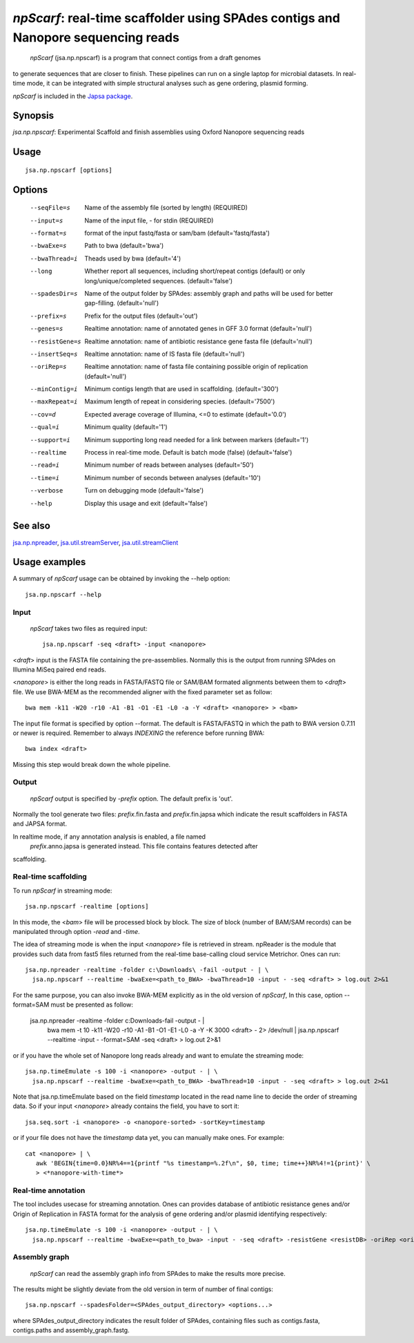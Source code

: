 ---------------------------------------------------------------------------------------
 *npScarf*: real-time scaffolder using SPAdes contigs and Nanopore sequencing reads
---------------------------------------------------------------------------------------

 *npScarf* (jsa.np.npscarf) is a program that connect contigs from a draft genomes 
to generate sequences that are closer to finish. These pipelines can run on a single laptop
for microbial datasets. In real-time mode, it can be integrated with simple structural 
analyses such as gene ordering, plasmid forming.

*npScarf* is included in the `Japsa package <http://mdcao.github.io/japsa/>`_.

~~~~~~~~
Synopsis
~~~~~~~~

*jsa.np.npscarf*: Experimental Scaffold and finish assemblies using Oxford Nanopore sequencing reads

~~~~~
Usage
~~~~~
::

   jsa.np.npscarf [options]

~~~~~~~
Options
~~~~~~~
  --seqFile=s     Name of the assembly file (sorted by length)
                  (REQUIRED)
  --input=s       Name of the input file, - for stdin
                  (REQUIRED)
  --format=s      format of the input fastq/fasta or sam/bam
                  (default='fastq/fasta')
  --bwaExe=s      Path to bwa
                  (default='bwa')
  --bwaThread=i   Theads used by bwa
                  (default='4')
  --long          Whether report all sequences, including short/repeat contigs (default) or only long/unique/completed sequences.
                  (default='false')
  --spadesDir=s   Name of the output folder by SPAdes: assembly graph and paths will be used for better gap-filling.
                  (default='null')
  --prefix=s      Prefix for the output files
                  (default='out')
  --genes=s       Realtime annotation: name of annotated genes in GFF 3.0 format
                  (default='null')
  --resistGene=s  Realtime annotation: name of antibiotic resistance gene fasta file
                  (default='null')
  --insertSeq=s   Realtime annotation: name of IS fasta file
                  (default='null')
  --oriRep=s      Realtime annotation: name of fasta file containing possible origin of replication
                  (default='null')
  --minContig=i   Minimum contigs length that are used in scaffolding.
                  (default='300')
  --maxRepeat=i   Maximum length of repeat in considering species.
                  (default='7500')
  --cov=d         Expected average coverage of Illumina, <=0 to estimate
                  (default='0.0')
  --qual=i        Minimum quality
                  (default='1')
  --support=i     Minimum supporting long read needed for a link between markers
                  (default='1')
  --realtime      Process in real-time mode. Default is batch mode (false)
                  (default='false')
  --read=i        Minimum number of reads between analyses
                  (default='50')
  --time=i        Minimum number of seconds between analyses
                  (default='10')
  --verbose       Turn on debugging mode
                  (default='false')
  --help          Display this usage and exit
                  (default='false')


~~~~~~~~
See also
~~~~~~~~

jsa.np.npreader_, jsa.util.streamServer_, jsa.util.streamClient_

.. _jsa.np.npreader: jsa.np.npreader.html
.. _jsa.util.streamServer: jsa.util.streamServer.html
.. _jsa.util.streamClient: jsa.util.streamClient.html



~~~~~~~~~~~~~~
Usage examples
~~~~~~~~~~~~~~

A summary of *npScarf* usage can be obtained by invoking the --help option::

    jsa.np.npscarf --help

Input
=====
 *npScarf* takes two files as required input::

	jsa.np.npscarf -seq <draft> -input <nanopore>

<*draft*> input is the FASTA file containing the pre-assemblies. Normally this 
is the output from running SPAdes on Illumina MiSeq paired end reads.

<*nanopore*> is either the long reads in FASTA/FASTQ file or SAM/BAM formated alignments 
between them to <*draft*> file. We use BWA-MEM as the recommended aligner 
with the fixed parameter set as follow::

	bwa mem -k11 -W20 -r10 -A1 -B1 -O1 -E1 -L0 -a -Y <draft> <nanopore> > <bam>
	
The input file format is specified by option --format. The default is FASTA/FASTQ in which 
the path to BWA version 0.7.11 or newer is required. Remember to always *INDEXING* the 
reference before running BWA::
	
	bwa index <draft>
	
Missing this step would break down the whole pipeline.

Output
=======
 *npScarf* output is specified by *-prefix* option. The default prefix is \'out\'.
Normally the tool generate two files: *prefix*.fin.fasta and *prefix*.fin.japsa which 
indicate the result scaffolders in FASTA and JAPSA format.

In realtime mode, if any annotation analysis is enabled, a file named 
 *prefix*.anno.japsa is generated instead. This file contains features detected after
scaffolding.

Real-time scaffolding
=====================
To run *npScarf* in streaming mode::

   	jsa.np.npscarf -realtime [options]

In this mode, the <*bam*> file will be processed block by block. The size of block 
(number of BAM/SAM records) can be manipulated through option *-read* and *-time*.

The idea of streaming mode is when the input <*nanopore*> file is retrieved in stream.
npReader is the module that provides such data from fast5 files returned from the real-time
base-calling cloud service Metrichor. Ones can run::

    jsa.np.npreader -realtime -folder c:\Downloads\ -fail -output - | \
      jsa.np.npscarf --realtime -bwaExe=<path_to_BWA> -bwaThread=10 -input - -seq <draft> > log.out 2>&1
    
For the same purpose, you can also invoke BWA-MEM explicitly as in the old version of *npScarf*,
In this case, option --format=SAM must be presented as follow:
      
    jsa.np.npreader -realtime -folder c:\Downloads\ -fail -output - | \
      bwa mem -t 10 -k11 -W20 -r10 -A1 -B1 -O1 -E1 -L0 -a -Y -K 3000 <draft> - 2> /dev/null | \ 
      jsa.np.npscarf --realtime -input - -format=SAM -seq <draft> > log.out 2>&1

or if you have the whole set of Nanopore long reads already and want to emulate the 
streaming mode::

    jsa.np.timeEmulate -s 100 -i <nanopore> -output - | \
      jsa.np.npscarf --realtime -bwaExe=<path_to_BWA> -bwaThread=10 -input - -seq <draft> > log.out 2>&1

Note that jsa.np.timeEmulate based on the field *timestamp* located in the read name line to
decide the order of streaming data. So if your input <*nanopore*> already contains the field,
you have to sort it::

    jsa.seq.sort -i <nanopore> -o <nanopore-sorted> -sortKey=timestamp

or if your file does not have the *timestamp* data yet, you can manually make ones. For example::

    cat <nanopore> | \
       awk 'BEGIN{time=0.0}NR%4==1{printf "%s timestamp=%.2f\n", $0, time; time++}NR%4!=1{print}' \
       > <*nanopore-with-time*> 

Real-time annotation
====================
The tool includes usecase for streaming annotation. Ones can provides database of antibiotic
resistance genes and/or Origin of Replication in FASTA format for the analysis of gene ordering
and/or plasmid identifying respectively::

    jsa.np.timeEmulate -s 100 -i <nanopore> -output - | \ 
      jsa.np.npscarf --realtime -bwaExe=<path_to_bwa> -input - -seq <draft> -resistGene <resistDB> -oriRep <origDB> > log.out 2>&1

Assembly graph
==============
 *npScarf* can read the assembly graph info from SPAdes to make the results more precise.
The results might be slightly deviate from the old version in term of number of final contigs::

    jsa.np.npscarf --spadesFolder=<SPAdes_output_directory> <options...>

where SPAdes_output_directory indicates the result folder of SPAdes, containing files such as contigs.fasta, 
contigs.paths and assembly_graph.fastg.
